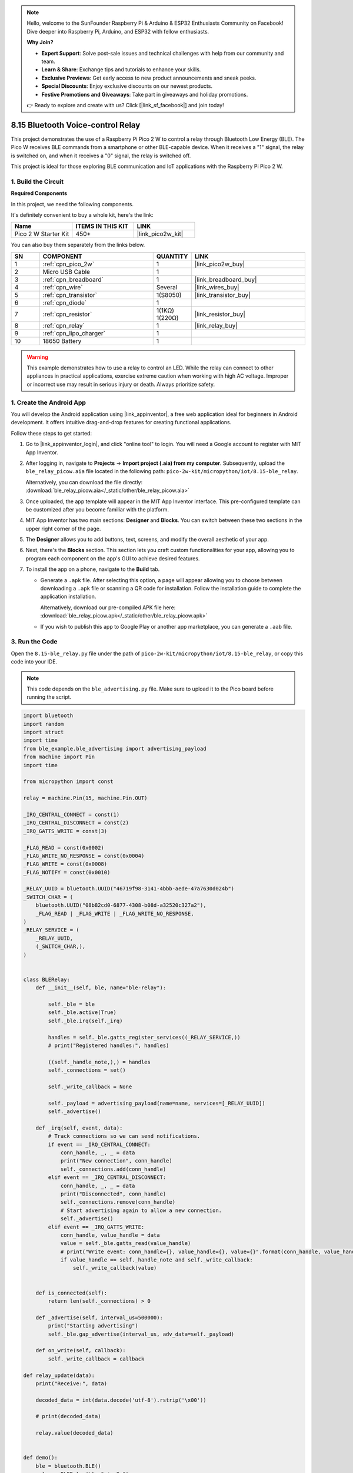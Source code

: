 .. note::

    Hello, welcome to the SunFounder Raspberry Pi & Arduino & ESP32 Enthusiasts Community on Facebook! Dive deeper into Raspberry Pi, Arduino, and ESP32 with fellow enthusiasts.

    **Why Join?**

    - **Expert Support**: Solve post-sale issues and technical challenges with help from our community and team.
    - **Learn & Share**: Exchange tips and tutorials to enhance your skills.
    - **Exclusive Previews**: Get early access to new product announcements and sneak peeks.
    - **Special Discounts**: Enjoy exclusive discounts on our newest products.
    - **Festive Promotions and Giveaways**: Take part in giveaways and holiday promotions.

    👉 Ready to explore and create with us? Click [|link_sf_facebook|] and join today!

.. _py_iot_ble_relay:

8.15 Bluetooth Voice-control Relay
==========================================

This project demonstrates the use of a Raspberry Pi Pico 2 W to control a relay through Bluetooth Low Energy (BLE). The Pico W receives BLE commands from a smartphone or other BLE-capable device. When it receives a "1" signal, the relay is switched on, and when it receives a "0" signal, the relay is switched off.

This project is ideal for those exploring BLE communication and IoT applications with the Raspberry Pi Pico 2 W.

1. Build the Circuit
+++++++++++++++++++++++++++++++++

**Required Components**

In this project, we need the following components. 

It's definitely convenient to buy a whole kit, here's the link: 

.. list-table::
    :widths: 20 20 20
    :header-rows: 1

    *   - Name	
        - ITEMS IN THIS KIT
        - LINK
    *   - Pico 2 W Starter Kit	
        - 450+
        - |link_pico2w_kit|

You can also buy them separately from the links below.


.. list-table::
    :widths: 5 20 5 20
    :header-rows: 1

    *   - SN
        - COMPONENT	
        - QUANTITY
        - LINK

    *   - 1
        - :ref:`cpn_pico_2w`
        - 1
        - |link_pico2w_buy|
    *   - 2
        - Micro USB Cable
        - 1
        - 
    *   - 3
        - :ref:`cpn_breadboard`
        - 1
        - |link_breadboard_buy|
    *   - 4
        - :ref:`cpn_wire`
        - Several
        - |link_wires_buy|
    *   - 5
        - :ref:`cpn_transistor`
        - 1(S8050)
        - |link_transistor_buy|
    *   - 6
        - :ref:`cpn_diode`
        - 1
        - 
    *   - 7
        - :ref:`cpn_resistor`
        - 1(1KΩ) 1(220Ω)
        - |link_resistor_buy|
    *   - 8
        - :ref:`cpn_relay`
        - 1
        - |link_relay_buy|
    *   - 9
        - :ref:`cpn_lipo_charger`
        - 1
        -  
    *   - 10
        - 18650 Battery
        - 1
        - 
  
.. warning ::

   This example demonstrates how to use a relay to control an LED. While the relay can connect to other appliances in practical applications, exercise extreme caution when working with high AC voltage. Improper or incorrect use may result in serious injury or death. Always prioritize safety.
   
.. image:: img/wiring/8.15_bb.png
   :width: 90%

.. raw:: html

   <br/>

1. Create the Android App
+++++++++++++++++++++++++++++++++

You will develop the Android application using |link_appinventor|, a free web application ideal for beginners in Android development. It offers intuitive drag-and-drop features for creating functional applications.

Follow these steps to get started:

#. Go to |link_appinventor_login|, and click "online tool" to login. You will need a Google account to register with MIT App Inventor.

   .. image:: img/13-ai-signup.png
       :width: 90%
       :align: center

#. After logging in, navigate to **Projects** -> **Import project (.aia) from my computer**. Subsequently, upload the ``ble_relay_picow.aia`` file located in the following path: ``pico-2w-kit/micropython/iot/8.15-ble_relay``.

   Alternatively, you can download the file directly: :download:`ble_relay_picow.aia</_static/other/ble_relay_picow.aia>`

   .. image:: img/13-ai-import.png
        :align: center

#. Once uploaded, the app template will appear in the MIT App Inventor interface. This pre-configured template can be customized after you become familiar with the platform.

#. MIT App Inventor has two main sections: **Designer** and **Blocks**. You can switch between these two sections in the upper right corner of the page.

   .. image:: img/13-ai-intro-1.png

#. The **Designer** allows you to add buttons, text, screens, and modify the overall aesthetic of your app.

   .. image:: img/15-ai-intro-2.png
      :width: 100%
   
#. Next, there's the **Blocks** section. This section lets you craft custom functionalities for your app, allowing you to program each component on the app's GUI to achieve desired features.

   .. image:: img/15-ai-intro-3.png
      :width: 100%

#. To install the app on a phone, navigate to the **Build** tab.

   .. image:: img/13-ai-intro-4.png
      :width: 60%
      :align: center

   * Generate a ``.apk`` file. After selecting this option, a page will appear allowing you to choose between downloading a ``.apk`` file or scanning a QR code for installation. Follow the installation guide to complete the application installation. 

     Alternatively, download our pre-compiled APK file here: :download:`ble_relay_picow.apk</_static/other/ble_relay_picow.apk>`

   * If you wish to publish this app to Google Play or another app marketplace, you can generate a ``.aab`` file.


3. Run the Code
+++++++++++++++++++++++++++++++++

Open the ``8.15-ble_relay.py`` file under the path of ``pico-2w-kit/micropython/iot/8.15-ble_relay``, or copy this code into your IDE.
   
.. note:: 
   This code depends on the ``ble_advertising.py`` file. Make sure to upload it to the Pico board before running the script.

.. code-block:: python

   import bluetooth
   import random
   import struct
   import time
   from ble_example.ble_advertising import advertising_payload
   from machine import Pin
   import time
   
   from micropython import const
   
   relay = machine.Pin(15, machine.Pin.OUT)
   
   _IRQ_CENTRAL_CONNECT = const(1)
   _IRQ_CENTRAL_DISCONNECT = const(2)
   _IRQ_GATTS_WRITE = const(3)
   
   _FLAG_READ = const(0x0002)
   _FLAG_WRITE_NO_RESPONSE = const(0x0004)
   _FLAG_WRITE = const(0x0008)
   _FLAG_NOTIFY = const(0x0010)
   
   _RELAY_UUID = bluetooth.UUID("46719f98-3141-4bbb-aede-47a7630d024b")
   _SWITCH_CHAR = (
       bluetooth.UUID("08b82cd0-6877-4308-b08d-a32520c327a2"),
       _FLAG_READ | _FLAG_WRITE | _FLAG_WRITE_NO_RESPONSE,
   )
   _RELAY_SERVICE = (
       _RELAY_UUID,
       (_SWITCH_CHAR,),
   )
   
   
   class BLERelay:
       def __init__(self, ble, name="ble-relay"):
   
           self._ble = ble
           self._ble.active(True)
           self._ble.irq(self._irq)
   
           handles = self._ble.gatts_register_services((_RELAY_SERVICE,))
           # print("Registered handles:", handles)
   
           ((self._handle_note,),) = handles
           self._connections = set()
   
           self._write_callback = None
   
           self._payload = advertising_payload(name=name, services=[_RELAY_UUID])
           self._advertise()
   
       def _irq(self, event, data):
           # Track connections so we can send notifications.
           if event == _IRQ_CENTRAL_CONNECT:
               conn_handle, _, _ = data
               print("New connection", conn_handle)
               self._connections.add(conn_handle)
           elif event == _IRQ_CENTRAL_DISCONNECT:
               conn_handle, _, _ = data
               print("Disconnected", conn_handle)
               self._connections.remove(conn_handle)
               # Start advertising again to allow a new connection.
               self._advertise()
           elif event == _IRQ_GATTS_WRITE:
               conn_handle, value_handle = data
               value = self._ble.gatts_read(value_handle)
               # print("Write event: conn_handle={}, value_handle={}, value={}".format(conn_handle, value_handle, value))
               if value_handle == self._handle_note and self._write_callback:
                   self._write_callback(value)
                   
   
       def is_connected(self):
           return len(self._connections) > 0
   
       def _advertise(self, interval_us=500000):
           print("Starting advertising")
           self._ble.gap_advertise(interval_us, adv_data=self._payload)
   
       def on_write(self, callback):
           self._write_callback = callback
   
   def relay_update(data):
       print("Receive:", data)
   
       decoded_data = int(data.decode('utf-8').rstrip('\x00'))
   
       # print(decoded_data)
   
       relay.value(decoded_data)
   
   
   def demo():
       ble = bluetooth.BLE()
       relay = BLERelay(ble,"pico2w")
   
       while True:
           if relay.is_connected():
               relay.on_write(relay_update)
           # time.sleep_ms(100)
   
   if __name__ == "__main__":
       demo()
   

4. App and Bluetooth Connection
++++++++++++++++++++++++++++++++++++++++++

Ensure that the "Voice-Controlled Relay BLE" app created earlier is installed on your phone.

#. Enable Bluetooth on your phone.

#. Open the **Voice-Controlled Relay BLE** app.

   .. image:: img/15_app_2.png
      :width: 25%
      :align: center

#. When you open the app for the first time, you will see two consecutive prompts requesting permissions. These permissions are required for Bluetooth functionality.

   .. image:: img/15_app_3.png
      :width: 100%
      :align: center

#. In the APP, click on **Connect** button to establish a connection between the APP and Pico 2 W via bluetooth.

   .. image:: img/15_app_4.png
      :width: 55%
      :align: center

#. This page displays a list of all Bluetooth devices. Choose the ``xx.xx.xx.xx.xx.xx pico2w`` option from the list. Each device name is displayed alongside its MAC address.

   .. image:: img/13_app_5.png
      :width: 60%
      :align: center

#. If no devices appear in the list, try enabling the location feature on your phone. (On some Android versions, the location setting is linked to Bluetooth functionality.)

#. Once connected, you will be redirected to the main screen. Tap the microphone icon to control the relay using voice commands. If your voice command contains "on," the relay will activate. If it contains "off," the relay will deactivate.

   .. image:: img/15_app_7.png
      :width: 80%
      :align: center